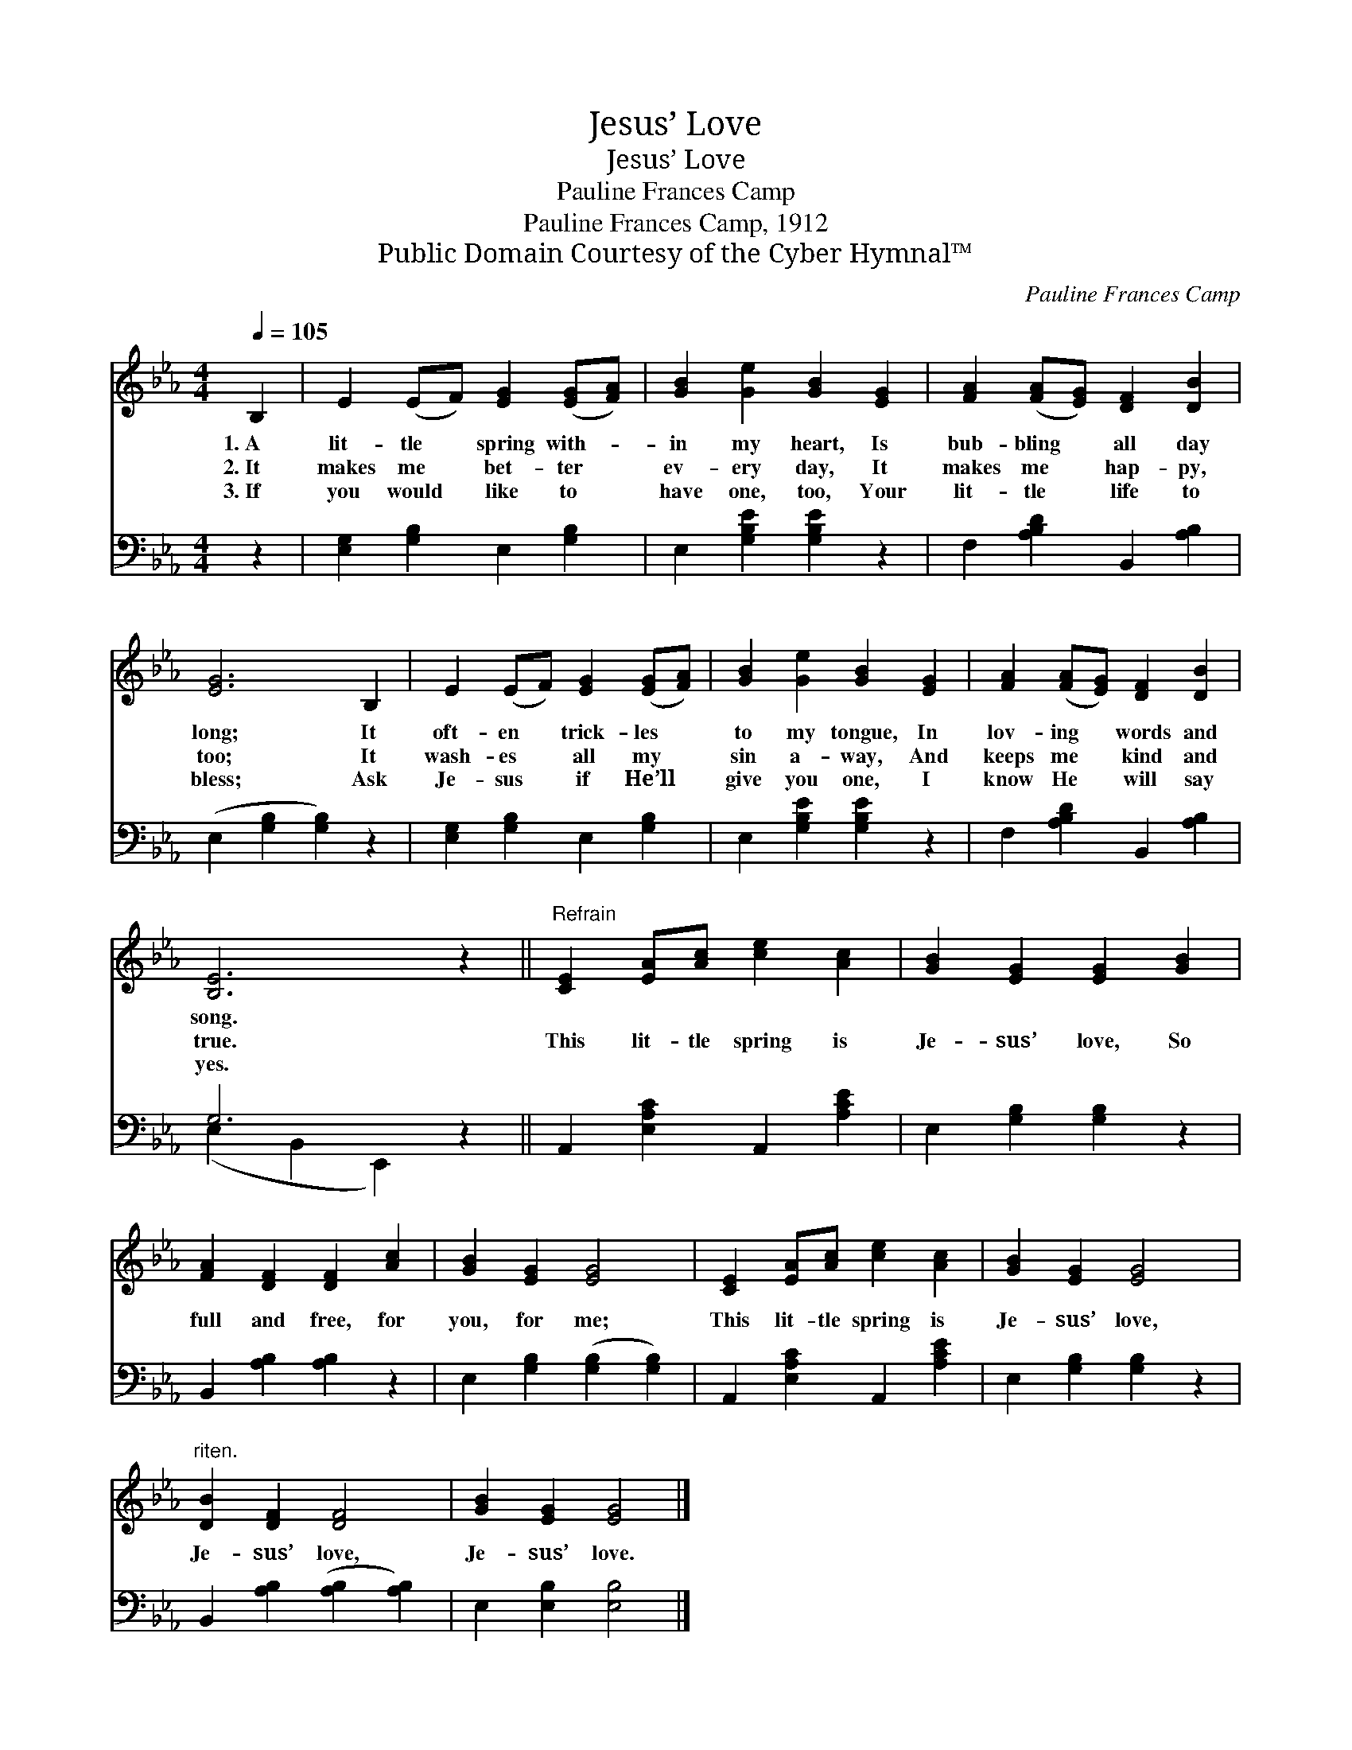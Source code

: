 X:1
T:Jesus’ Love
T:Jesus’ Love
T:Pauline Frances Camp
T:Pauline Frances Camp, 1912
T:Public Domain Courtesy of the Cyber Hymnal™
C:Pauline Frances Camp
Z:Public Domain
Z:Courtesy of the Cyber Hymnal™
%%score 1 ( 2 3 )
L:1/8
Q:1/4=105
M:4/4
K:Eb
V:1 treble 
V:2 bass 
V:3 bass 
V:1
 B,2 | E2 (EF) [EG]2 ([EG][FA]) | [GB]2 [Ge]2 [GB]2 [EG]2 | [FA]2 ([FA][EG]) [DF]2 [DB]2 | %4
w: 1.~A|lit- tle * spring with- *|in my heart, Is|bub- bling * all day|
w: 2.~It|makes me * bet- ter *|ev- ery day, It|makes me * hap- py,|
w: 3.~If|you would * like to *|have one, too, Your|lit- tle * life to|
 [EG]6 B,2 | E2 (EF) [EG]2 ([EG][FA]) | [GB]2 [Ge]2 [GB]2 [EG]2 | [FA]2 ([FA][EG]) [DF]2 [DB]2 | %8
w: long; It|oft- en * trick- les *|to my tongue, In|lov- ing * words and|
w: too; It|wash- es * all my *|sin a- way, And|keeps me * kind and|
w: bless; Ask|Je- sus * if He’ll *|give you one, I|know He * will say|
 [B,E]6 z2 ||"^Refrain" [CE]2 [EA][Ac] [ce]2 [Ac]2 | [GB]2 [EG]2 [EG]2 [GB]2 | %11
w: song.|||
w: true.|This lit- tle spring is|Je- sus’ love, So|
w: yes.|||
 [FA]2 [DF]2 [DF]2 [Ac]2 | [GB]2 [EG]2 [EG]4 | [CE]2 [EA][Ac] [ce]2 [Ac]2 | [GB]2 [EG]2 [EG]4 | %15
w: ||||
w: full and free, for|you, for me;|This lit- tle spring is|Je- sus’ love,|
w: ||||
"^riten." [DB]2 [DF]2 [DF]4 | [GB]2 [EG]2 [EG]4 |] %17
w: ||
w: Je- sus’ love,|Je- sus’ love.|
w: ||
V:2
 z2 | [E,G,]2 [G,B,]2 E,2 [G,B,]2 | E,2 [G,B,E]2 [G,B,E]2 z2 | F,2 [A,B,D]2 B,,2 [A,B,]2 | %4
 (E,2 [G,B,]2 [G,B,]2) z2 | [E,G,]2 [G,B,]2 E,2 [G,B,]2 | E,2 [G,B,E]2 [G,B,E]2 z2 | %7
 F,2 [A,B,D]2 B,,2 [A,B,]2 | G,6 z2 || A,,2 [E,A,C]2 A,,2 [A,CE]2 | E,2 [G,B,]2 [G,B,]2 z2 | %11
 B,,2 [A,B,]2 [A,B,]2 z2 | E,2 [G,B,]2 ([G,B,]2 [G,B,]2) | A,,2 [E,A,C]2 A,,2 [A,CE]2 | %14
 E,2 [G,B,]2 [G,B,]2 z2 | B,,2 [A,B,]2 ([A,B,]2 [A,B,]2) | E,2 [E,B,]2 [E,B,]4 |] %17
V:3
 x2 | x8 | x8 | x8 | x8 | x8 | x8 | x8 | (E,2 B,,2 E,,2) x2 || x8 | x8 | x8 | x8 | x8 | x8 | x8 | %16
 x8 |] %17

